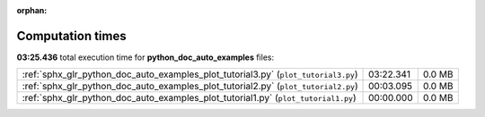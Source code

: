 
:orphan:

.. _sphx_glr_python_doc_auto_examples_sg_execution_times:

Computation times
=================
**03:25.436** total execution time for **python_doc_auto_examples** files:

+------------------------------------------------------------------------------------+-----------+--------+
| :ref:`sphx_glr_python_doc_auto_examples_plot_tutorial3.py` (``plot_tutorial3.py``) | 03:22.341 | 0.0 MB |
+------------------------------------------------------------------------------------+-----------+--------+
| :ref:`sphx_glr_python_doc_auto_examples_plot_tutorial2.py` (``plot_tutorial2.py``) | 00:03.095 | 0.0 MB |
+------------------------------------------------------------------------------------+-----------+--------+
| :ref:`sphx_glr_python_doc_auto_examples_plot_tutorial1.py` (``plot_tutorial1.py``) | 00:00.000 | 0.0 MB |
+------------------------------------------------------------------------------------+-----------+--------+
